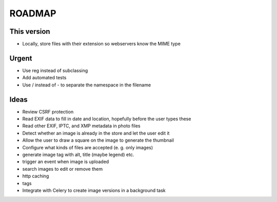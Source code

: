 =======
ROADMAP
=======


This version
============

- Locally, store files with their extension so webservers know the MIME type


Urgent
======

- Use reg instead of subclassing
- Add automated tests
- Use / instead of - to separate the namespace in the filename


Ideas
=====

- Review CSRF protection
- Read EXIF data to fill in date and location, hopefully before the user types these
- Read other EXIF, IPTC, and XMP metadata in photo files
- Detect whether an image is already in the store and let the user edit it
- Allow the user to draw a square on the image to generate the thumbnail
- Configure what kinds of files are accepted (e. g. only images)
- generate image tag with alt, title (maybe legend) etc.
- trigger an event when image is uploaded
- search images to edit or remove them
- http caching
- tags
- Integrate with Celery to create image versions in a background task
